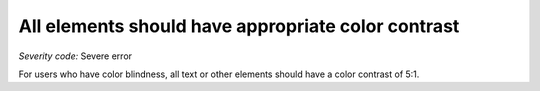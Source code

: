 ===============================
All elements should have appropriate color contrast
===============================

*Severity code:* Severe error

.. php:class:: cssTextHasContrast


For users who have color blindness, all text or other elements should have a color contrast of 5:1.




